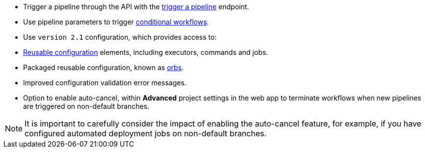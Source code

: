 * Trigger a pipeline through the API with the link:https://circleci.com/docs/api/v2/#operation/triggerPipeline[trigger a pipeline] endpoint.
* Use pipeline parameters to trigger xref:pipeline-variables#conditional-workflows[conditional workflows].
* Use `version 2.1` configuration, which provides access to:
    * xref:reusing-config#[Reusable configuration] elements, including executors, commands and jobs.
    * Packaged reusable configuration, known as xref:orb-intro#[orbs].
    * Improved configuration validation error messages.
    * Option to enable auto-cancel, within **Advanced** project settings in the web app to terminate workflows when new pipelines are triggered on non-default branches.

NOTE: It is important to carefully consider the impact of enabling the auto-cancel feature, for example, if you have configured automated deployment jobs on non-default branches.

